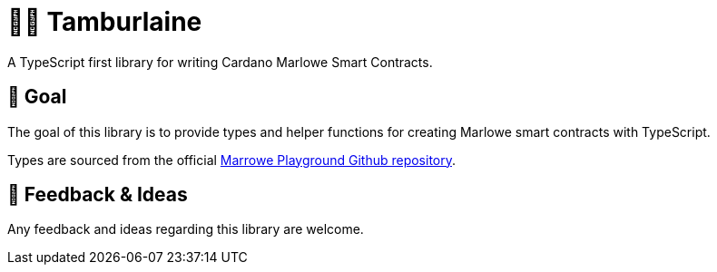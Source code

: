 = 👨‍🚀 Tamburlaine

A TypeScript first library for writing Cardano Marlowe Smart Contracts.

== 🏁 Goal

The goal of this library is to provide types and helper functions for creating Marlowe smart contracts with TypeScript.

Types are sourced from the official https://github.com/input-output-hk/plutus/blob/master/marlowe-playground-client/src/Language/Javascript/MarloweJS.ts[Marrowe Playground Github repository].

== 🧪 Feedback & Ideas

Any feedback and ideas regarding this library are welcome. 
